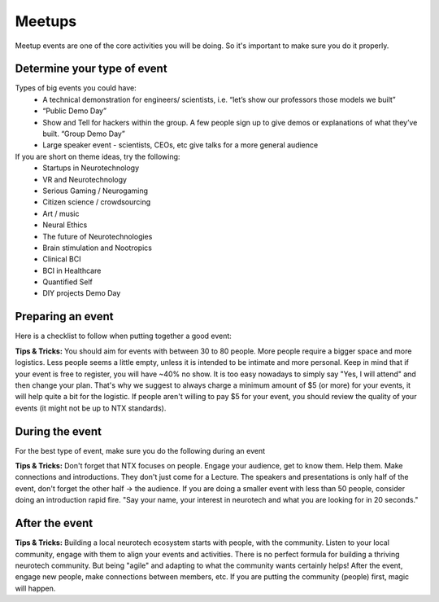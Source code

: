 .. _meetups:

Meetups
=======

Meetup events are one of the core activities you will be doing. So it's important to make sure you do it properly.

Determine your type of event
----------------------------

Types of big events you could have:
	* A technical demonstration for engineers/ scientists, i.e. “let’s show our professors those models we built”
	* “Public Demo Day”
	* Show and Tell for hackers within the group. A few people sign up to give demos or explanations of what they’ve built. “Group Demo Day”
	* Large speaker event - scientists, CEOs, etc give talks for a more general audience

If you are short on theme ideas, try the following:
	* Startups in Neurotechnology
	* VR and Neurotechnology
	* Serious Gaming / Neurogaming
	* Citizen science / crowdsourcing
	* Art / music
	* Neural Ethics
	* The future of Neurotechnologies
	* Brain stimulation and Nootropics
	* Clinical BCI
	* BCI in Healthcare
	* Quantified Self
	* DIY projects Demo Day

Preparing an event
------------------------

Here is a checklist to follow when putting together a good event:

.. raw:: html

	<form action="">
	<ul>
		<ol><input type="checkbox"  value="">(6 weeks prior) Choose a theme, identify speakers and potential dates</input></ol>
		<ol><input type="checkbox"  value="">(4-5 weeks prior) Create the preliminary agenda </input></ol>
		<ol><input type="checkbox"  value="">(4-5 weeks prior) Reach out to list of venues and book a space</input></ol>
		<ol><input type="checkbox"  value="">(4-5 weeks prior) Create the Meetup.</input></ol>
		<ol><input type="checkbox"  value="">(4-5 weeks prior) Identify and reach to out to speakers</input></ol>
		<ol><input type="checkbox"  value="">(4-5 weeks prior) Reach out to list of venues</input></ol>
		<ol><input type="checkbox"  value="">(every week) Post on twitter, slack, facebook, other meetup groups...</input></ol>
		<ol><input type="checkbox"  value="">(2 weeks before) Make sure to post the Location on Meetup if you haven't yet</input></ol>
		<ol><input type="checkbox"  value="">(1-2 days before or day of) Get food for event</input></ol>
	</ul>
	</form>


**Tips & Tricks:**
You should aim for events with between 30 to 80 people. More people require a bigger space and more logistics. Less people seems a little empty, unless it is intended to be intimate and more personal.
Keep in mind that if your event is free to register, you will have ~40% no show. It is too easy nowadays to simply say "Yes, I will attend" and then change your plan. That's why we suggest to always charge a minimum amount of $5 (or more) for your events, it will help quite a bit for the logistic.
If people aren't willing to pay $5 for your event, you should review the quality of your events (it might not be up to NTX standards).


During the event
----------------

For the best type of event, make sure you do the following during an event

.. raw:: html

	<form action="">
	<ul>
		<ol><input type="checkbox"  value="">Have an event greeter to welcome guests</input></ol>
		<ol><input type="checkbox"  value="">Have a designated picture taker. If someone has a good camera, see if you can borrow one!</input></ol>
		<ol><input type="checkbox"  value="">Have a MC to guide the event</input></ol>
		<ol><input type="checkbox"  value="">Make sure to have your snacks and plates visible to people </input></ol>
		<ol><input type="checkbox"  value="">Make sure the MC mentions to follow us on twitter and on slack.</input></ol>
    <ol><input type="checkbox"  value="">Tweet during the event with relevant hashtags and tag @NeuroTechX, the speakers and the sponsors.</input></ol>
	</ul>
	</form>


**Tips & Tricks:**
Don't forget that NTX focuses on people. Engage your audience, get to know them. Help them. Make connections and introductions. They don't just come for a Lecture.
The speakers and presentations is only half of the event, don't forget the other half -> the audience. If you are doing a smaller event with less than 50 people, consider doing an introduction rapid fire. "Say your name, your interest in neurotech and what you are looking for in 20 seconds."


After the event
---------------

.. raw:: html

	<form action="">
	<ul>
		<ol><input type="checkbox"  value="">Send a Thank you message for dropping by on Meetup</input></ol>
		<ol><input type="checkbox"  value="">Reiterate if they would like to get involved, how they can reach out</input></ol>
    <ol><input type="checkbox"  value="">Upload the pictures of the event on the drive</input></ol>
	</ul>
	</form>


**Tips & Tricks:**
Building a local neurotech ecosystem starts with people, with the community. Listen to your local community, engage with them to align your events and activities.
There is no perfect formula for building a thriving neurotech community. But being "agile" and adapting to what the community wants certainly helps! After the event, engage new people, make connections between members, etc.
If you are putting the community (people) first, magic will happen.
